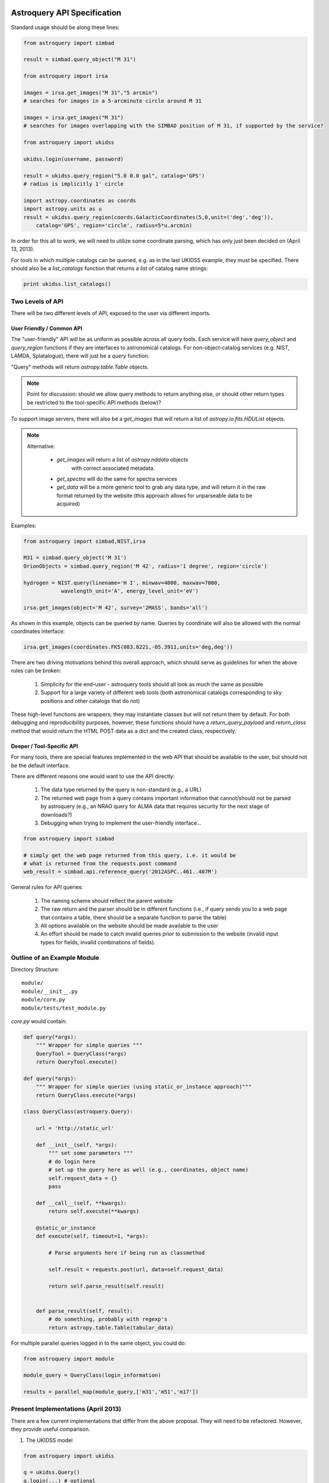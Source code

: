 Astroquery API Specification
============================

Standard usage should be along these lines:

.. code-block:: python

    from astroquery import simbad

    result = simbad.query_object("M 31")

    from astroquery import irsa

    images = irsa.get_images("M 31","5 arcmin")
    # searches for images in a 5-arcminute circle around M 31

    images = irsa.get_images("M 31")
    # searches for images overlapping with the SIMBAD position of M 31, if supported by the service?

    from astroquery import ukidss

    ukidss.login(username, password)

    result = ukidss.query_region("5.0 0.0 gal", catalog='GPS')
    # radius is implicitly 1' circle

    import astropy.coordinates as coords
    import astropy.units as u
    result = ukidss.query_region(coords.GalacticCoordinates(5,0,unit=('deg','deg')),
        catalog='GPS', region='circle', radius=5*u.arcmin)


In order for this all to work, we will need to utilize some coordinate parsing,
which has only just been decided on (April 13, 2013).

For tools in which multiple catalogs can be queried, e.g. as in the last UKIDSS
example, they must be specified.  There should also be a `list_catalogs`
function that returns a `list` of catalog name strings:

.. code-block:: python

    print ukidss.list_catalogs()

Two Levels of API
-----------------
There will be two different levels of API, exposed to the user via different imports.

User Friendly / Common API
~~~~~~~~~~~~~~~~~~~~~~~~~~
The "user-friendly" API will be as uniform as possible across all query tools.
Each service will have `query_object` and `query_region` functions if they are
interfaces to astronomical catalogs.  For non-object-catalog services (e.g.
NIST, LAMDA, Splatalogue), there will just be a `query` function.

"Query" methods will return `astropy.table.Table` objects.  

.. note:: 

    Point for discussion: should we allow query methods to return anything
    else, or should other return types be restricted to the tool-specific API
    methods (below)?

To support image servers, there will also be a `get_images` that will return a
list of `astropy.io.fits.HDUList` objects.

.. note::

    Alternative: 

     * `get_images` will return a list of `astropy.nddata` objects
        with correct associated metadata.
     * `get_spectra` will do the same for spectra services
     * `get_data` will be a more generic tool to grab any data type,
       and will return it in the raw format returned by the website
       (this approach allows for unparseable data to be acquired)
       
Examples:

.. code-block:: python

    from astroquery import simbad,NIST,irsa

    M31 = simbad.query_object('M 31')
    OrionObjects = simbad.query_region('M 42', radius='1 degree', region='circle')

    hydrogen = NIST.query(linename='H I', minwav=4000, maxwav=7000,
                wavelength_unit='A', energy_level_unit='eV')

    irsa.get_images(object='M 42', survey='2MASS', bands='all')

As shown in this example, objects can be queried by name.  Queries by coordinate will also
be allowed with the normal coordinates interface:

.. code-block:: python

    irsa.get_images(coordinates.FK5(083.8221,-05.3911,units='deg,deg'))

There are two driving motivations behind this overall approach, which should
serve as guidelines for when the above rules can be broken:

 1. Simplicity for the end-user - astroquery tools should all look as much the
    same as possible
 2. Support for a large variety of different web tools (both astronomical
    catalogs corresponding to sky positions and other catalogs that do not)

These high-level functions are wrappers; they may instantiate classes but will
not return them by default.  For both debugging and reproducibility purposes,
however, these functions should have a `return_query_payload` and
`return_class` method that would return the HTML POST data as a dict and the
created class, respectively.  

Deeper / Tool-Specific API
~~~~~~~~~~~~~~~~~~~~~~~~~~
For many tools, there are special features implemented in the web API that
should be available to the user, but should not be the default interface.

There are different reasons one would want to use the API directly:

 1. The data type returned by the query is non-standard (e.g., a URL)
 2. The returned web page from a query contains important information
    that cannot/should not be parsed by astroquery (e.g., an NRAO query for
    ALMA data that requires security for the next stage of downloads?)
 3. Debugging when trying to implement the user-friendly interface...

.. code-block:: python

    from astroquery import simbad

    # simply get the web page returned from this query, i.e. it would be 
    # what is returned from the requests.post command
    web_result = simbad.api.reference_query('2012ASPC..461..407M')


General rules for API queries:

 1. The naming scheme should reflect the parent website
 2. The raw return and the parser should be in different functions (i.e., if
    query sends you to a web page that contains a table, there should be a
    separate function to parse the table)
 3. All options available on the website should be made available to the user
 4. An effort should be made to catch invalid queries prior to submission to
    the website (invalid input types for fields, invalid combinations of
    fields).  


Outline of an Example Module
----------------------------
Directory Structure::

    module/
    module/__init__.py
    module/core.py
    module/tests/test_module.py


`core.py` would contain:


.. code-block:: python

    def query(*args):
        """ Wrapper for simple queries """
        QueryTool = QueryClass(*args)
        return QueryTool.execute()

    def query(*args):
        """ Wrapper for simple queries (using static_or_instance approach)"""
        return QueryClass.execute(*args)

    class QueryClass(astroquery.Query):

        url = 'http://static_url'

        def __init__(self, *args):
            """ set some parameters """
            # do login here
            # set up the query here as well (e.g., coordinates, object name)
            self.request_data = {}
            pass

        def __call__(self, **kwargs):
            return self.execute(**kwargs)

        @static_or_instance
        def execute(self, timeout=1, *args):

            # Parse arguments here if being run as classmethod

            self.result = requests.post(url, data=self.request_data)

            return self.parse_result(self.result)


        def parse_result(self, result):
            # do something, probably with regexp's
            return astropy.table.Table(tabular_data)




For multiple parallel queries logged in to the same object, you could do:

.. code-block:: python

    from astroquery import module

    module_query = QueryClass(login_information)

    results = parallel_map(module_query,['m31','m51','m17'])

.. TODO:: 
    
    Include a `parallel_map` function in `astroquery.utils`


Present Implementations (April 2013)
------------------------------------

There are a few current implementations that differ from the above proposal.
They will need to be refactored.  However, they provide useful comparison.

1. The UKIDSS model

.. code-block:: python

    from astroquery import ukidss

    q = ukidss.Query()
    q.login(...) # optional
    result = q.query_catalog(...)
    images = q.query_images_radec(...)
    images = q.query_images_gal(...)

i.e., you create a `Query` object and use its various methods.  

2. The `nedpy` model (individual functions for each query type)

.. code-block:: python

    from astroquery import ned

    result = ned.query_object_name('M 31')
    result = ned.query_object_coordinate(ra,dec)

Details & Questions
-------------------

* What type of objects are returned by these functions?

  * Catalog queries should return `astropy.Table` instances
  * All returned objects should have a `.save` or `.write` attribute (this needs discussion)
  * Returned objects must be indexable like dictionaries (?)
  * image_query functions should return astropy.io.fits.HDUList objects (?) or astropy.ndarray objects (?)


* What errors should be thrown if queries fail?
  Failed queries should raise a custom Exception that will include the full
  html (or xml) of the failure, but where possible should parse the web page's
  error message into something useful.

* How should timeouts be handled?
  Timeouts should raise a `TimeoutError`.  
  
  Note that for some query tools, e.g.
  the besancon model, and perhaps in the future for archive queries via MAST, 
  NRAO, etc., the user must wait for a notification from the archive that the
  tapes have been read.  For these sorts of queries, it may be possible to
  do a check for completion every 5-30 minutes rather than requiring user input.
  
* Some services return similar / identical data (see issue #82), and care
  should be taken that these return the same objects if the data are identical


ALTERNATIVE API SUGGESTIONS
===========================

Pseudocode example based on @astrofrog's suggestion:

.. code-block:: python


    class static_or_instance(object):
        def __init__(self, func):
            self.func = func

        def __get__(self, instance, owner):
            return functools.partial(self.func, instance)


    class QueryClass(astroquery.Query):

        url = 'http://static_url'

        def __init__(self, *args):
            """ set some parameters """
            # do login here
            # DO NOT set up the query here 
            self.request_data = {}
            pass

        def __call__(self, **kwargs):
            return self.execute(**kwargs)

        @static_or_instance
        def query(self, timeout=1, *args):

            # THIS method defines the query
            self.request_data = parse_args_to_request_data(*args)

            self.result = requests.post(url, data=self.request_data)

            return self.parse_result(self.result)


        def parse_result(self, result):
            # do something, probably with regexp's
            return astropy.table.Table(tabular_data)

This suggestion allows the user to perform queries in two ways:

.. code-block:: python

    from astroquery import QueryClass
    QueryClass.query()

for simple queries, or

.. code-block:: python

    from astroquery import QueryClass
    q = QueryClass()
    q.query(...)

